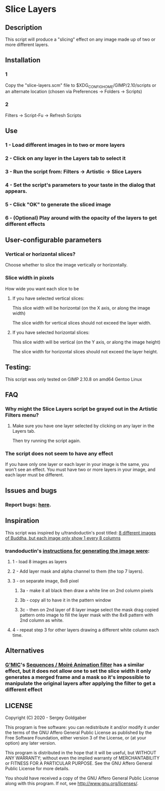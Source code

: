 * Slice Layers
** Description
This script will produce a "slicing" effect on any image made up of two or more different layers.
** Installation
*** 1
Copy the "slice-layers.scm" file to $XDG_CONFIG_HOME/GIMP/2.10/scripts or an alternate location (chosen via Preferences -> Folders -> Scripts)
*** 2
Filters -> Script-Fu -> Refresh Scripts
** Use
*** 1 - Load different images in to two or more layers
*** 2 - Click on any layer in the Layers tab to select it
*** 3 - Run the script from: Filters -> Artistic -> Slice Layers
*** 4 - Set the script's parameters to your taste in the dialog that appears.
*** 5 - Click "OK" to generate the sliced image
*** 6 - (Optional) Play around with the opacity of the layers to get different effects
** User-configurable parameters
*** Vertical or horizontal slices?
Choose whether to slice the image vertically or horizontally.
*** Slice width in pixels
How wide you want each slice to be
**** If you have selected vertical slices:
This slice width will be horizontal (on the X axis, or along the image width)

The slice width for vertical slices should not exceed the layer width.
**** If you have selected horizontal slices:
This slice width will be vertical (on the Y axis, or along the image height)

The slice width for horizontal slices should not exceed the layer height.
** Testing:
This script was only tested on GIMP 2.10.8 on amd64 Gentoo Linux
** FAQ
*** Why might the Slice Layers script be grayed out in the Artistic Filters menu?
**** Make sure you have one layer selected by clicking on any layer in the Layers tab.
Then try running the script again.
*** The script does not seem to have any effect
If you have only one layer or each layer in your image is the same, you won't see an effect.
You must have two or more layers in your image, and each layer must be different.
** Issues and bugs
*** Report bugs: [[https://github.com/diamond-lizard/slice-layers/issues][here]].
** Inspiration
This script was inspired by u/trandoductin's post titled: [[https://old.reddit.com/r/GIMP/comments/itb7as/8_different_images_of_buddha_but_each_image_only/][8 different images of Buddha, but each image only show 1 every 8 columns]]
*** trandoductin's [[https://old.reddit.com/r/GIMP/comments/itb7as/8_different_images_of_buddha_but_each_image_only/g5dwy9v/][instructions for generating the image were]]:
**** 1 - load 8 images as layers
**** 2 - Add layer mask and alpha channel to them (the top 7 layers).
**** 3 - on separate image, 8x8 pixel
***** 3a - make it all black then draw a white line on 2nd column pixels
***** 3b - copy all to have it in the pattern window
***** 3c - then on 2nd layer of 8 layer image select the mask drag copied pattern onto image to fill the layer mask with the 8x8 pattern with 2nd column as white.
**** 4 - repeat step 3 for other layers drawing a different white column each time.
** Alternatives
*** [[https://gmic.eu/][G'MIC]]'s [[https://twitter.com/gmic_eu/status/1234525005725229056][Sequences / Moiré Animation filter]] has a similar effect, but it does not allow one to set the slice width it only generates a merged frame and a mask so it's impossible to manipulate the original layers after applying the filter to get a different effect
** LICENSE
Copyright (C) 2020 - Sergey Goldgaber

This program is free software: you can redistribute it and/or modify
it under the terms of the GNU Affero General Public License as published by
the Free Software Foundation, either version 3 of the License, or
(at your option) any later version.

This program is distributed in the hope that it will be useful,
but WITHOUT ANY WARRANTY; without even the implied warranty of
MERCHANTABILITY or FITNESS FOR A PARTICULAR PURPOSE.  See the
GNU Affero General Public License for more details.

You should have received a copy of the GNU Affero General Public License
along with this program.  If not, see <http://www.gnu.org/licenses/>.
